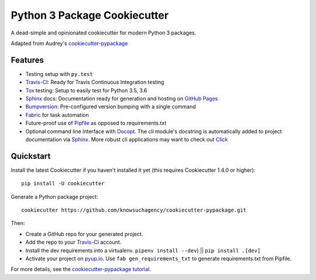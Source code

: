 =============================
Python 3 Package Cookiecutter
=============================

.. image:: https://img.shields.io/github/license/mashape/apistatus.svg

A dead-simple and opinionated cookiecutter for modern Python 3 packages.

Adapted from Audrey's cookiecutter-pypackage_


Features
--------

* Testing setup with ``py.test``
* Travis-CI_: Ready for Travis Continuous Integration testing
* Tox_ testing: Setup to easily test for Python 3.5, 3.6
* Sphinx_ docs: Documentation ready for generation and hosting on `GitHub Pages`_
* Bumpversion_: Pre-configured version bumping with a single command
* Fabric_ for task automation
* Future-proof use of Pipfile_ as opposed to requirements.txt
* Optional command line interface with Docopt_.
  The cli module's docstring is automatically added to project documentation via Sphinx_.
  More robust cli applications may want to check out Click_

.. _Cookiecutter: https://github.com/audreyr/cookiecutter


Quickstart
----------

Install the latest Cookiecutter if you haven't installed it yet (this requires
Cookiecutter 1.4.0 or higher)::

    pip install -U cookiecutter

Generate a Python package project::

    cookiecutter https://github.com/knowsuchagency/cookiecutter-pypackage.git

Then:

* Create a GitHub repo for your generated project.
* Add the repo to your Travis-CI_ account.
* Install the dev requirements into a virtualenv. ``pipenv install --dev``) || ``pip install .[dev]``
* Activate your project on `pyup.io`_. Use ``fab gen_requirements_txt`` to generate requirements.txt from Pipfile.


For more details, see the `cookiecutter-pypackage tutorial`_.

.. _`cookiecutter-pypackage tutorial`: https://cookiecutter-pypackage.readthedocs.io/en/latest/tutorial.html

.. _Travis-CI: http://travis-ci.org/
.. _Tox: http://testrun.org/tox/
.. _Sphinx: http://sphinx-doc.org/
.. _`pyup.io`: https://pyup.io/
.. _Bumpversion: https://github.com/peritus/bumpversion
.. _PyPi: https://pypi.python.org/pypi

.. _`pipfile`: https://github.com/pypa/pipfile
.. _`fabric`: http://www.fabfile.org/
.. _`docopt`: https://github.com/docopt/docopt
.. _`github pages`: https://pages.github.com/
.. _`cookiecutter-pypackage`: https://github.com/audreyr/cookiecutter-pypackage
.. _`Click`: http://click.pocoo.org/
